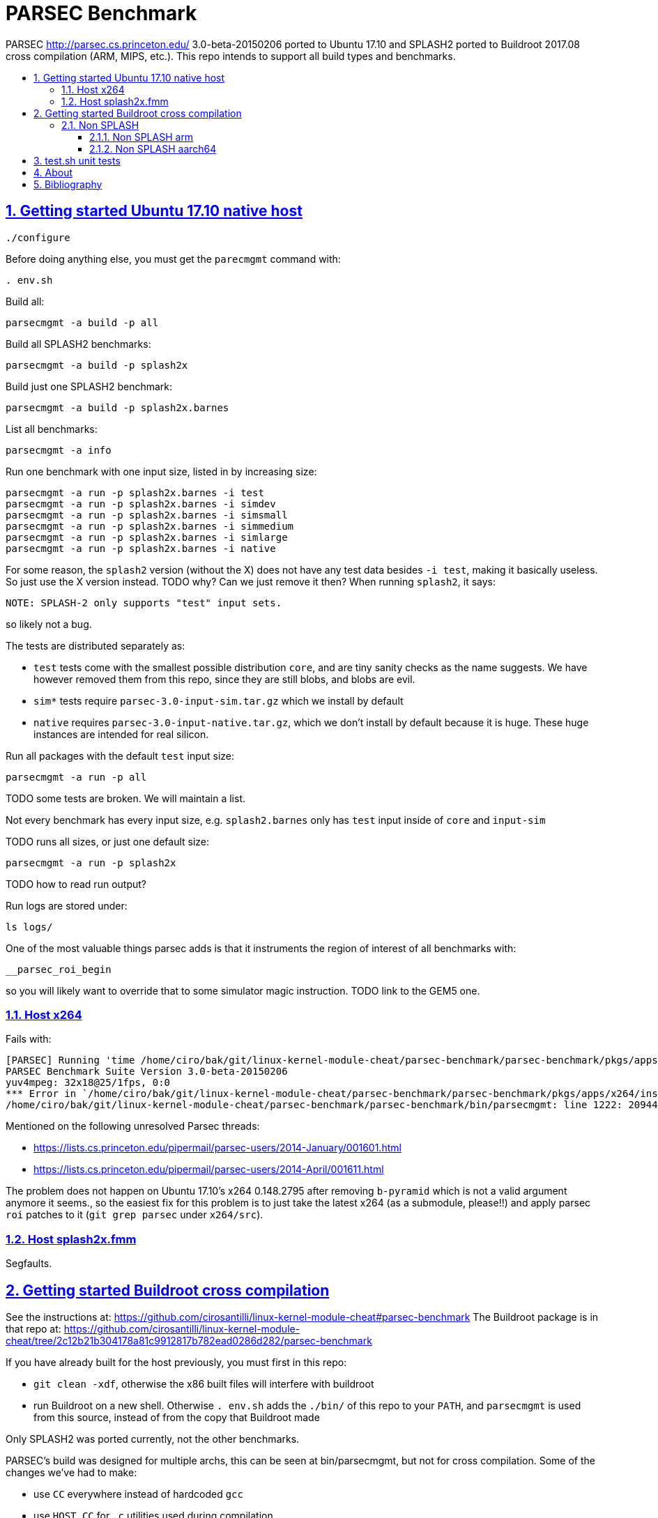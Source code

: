= PARSEC Benchmark
:idprefix:
:idseparator: -
:sectanchors:
:sectlinks:
:sectnumlevels: 6
:sectnums:
:toc: macro
:toclevels: 6
:toc-title:

PARSEC http://parsec.cs.princeton.edu/ 3.0-beta-20150206 ported to Ubuntu 17.10 and SPLASH2 ported to Buildroot 2017.08 cross compilation (ARM, MIPS, etc.). This repo intends to support all build types and benchmarks.

toc::[]

== Getting started Ubuntu 17.10 native host

....
./configure
....

Before doing anything else, you must get the `parecmgmt` command with:

....
. env.sh
....

Build all:

....
parsecmgmt -a build -p all
....

Build all SPLASH2 benchmarks:

....
parsecmgmt -a build -p splash2x
....

Build just one SPLASH2 benchmark:

....
parsecmgmt -a build -p splash2x.barnes
....

List all benchmarks:

....
parsecmgmt -a info
....

Run one benchmark with one input size, listed in by increasing size:

....
parsecmgmt -a run -p splash2x.barnes -i test
parsecmgmt -a run -p splash2x.barnes -i simdev
parsecmgmt -a run -p splash2x.barnes -i simsmall
parsecmgmt -a run -p splash2x.barnes -i simmedium
parsecmgmt -a run -p splash2x.barnes -i simlarge
parsecmgmt -a run -p splash2x.barnes -i native
....

For some reason, the `splash2` version (without the X) does not have any test data besides `-i test`, making it basically useless. So just use the X version instead. TODO why? Can we just remove it then? When running `splash2`, it says:

....
NOTE: SPLASH-2 only supports "test" input sets.
....

so likely not a bug.

The tests are distributed separately as:

* `test` tests come with the smallest possible distribution `core`, and are tiny sanity checks as the name suggests. We have however removed them from this repo, since they are still blobs, and blobs are evil.
* `sim*` tests require `parsec-3.0-input-sim.tar.gz` which we install by default
* `native` requires `parsec-3.0-input-native.tar.gz`, which we don't install by default because it is huge. These huge instances are intended for real silicon.

Run all packages with the default `test` input size:

....
parsecmgmt -a run -p all
....

TODO some tests are broken. We will maintain a list.

Not every benchmark has every input size, e.g. `splash2.barnes` only has `test` input inside of `core` and `input-sim`

TODO runs all sizes, or just one default size:

....
parsecmgmt -a run -p splash2x
....

TODO how to read run output?

Run logs are stored under:

....
ls logs/
....

One of the most valuable things parsec adds is that it instruments the region of interest of all benchmarks with:

....
__parsec_roi_begin
....

so you will likely want to override that to some simulator magic instruction. TODO link to the GEM5 one.

=== Host x264

Fails with:

....
[PARSEC] Running 'time /home/ciro/bak/git/linux-kernel-module-cheat/parsec-benchmark/parsec-benchmark/pkgs/apps/x264/inst/amd64-linux.gcc/bin/x264 --quiet --qp 20 --partitions b8x8,i4x4 --ref 5 --direct auto --b-pyramid --weightb --mixed-refs --no-fast-pskip --me umh --subme 7 --analyse b8x8,i4x4 --threads 1 -o eledream.264 eledream_32x18_1.y4m':                                                                          [PARSEC] [---------- Beginning of output ----------]
PARSEC Benchmark Suite Version 3.0-beta-20150206
yuv4mpeg: 32x18@25/1fps, 0:0
*** Error in `/home/ciro/bak/git/linux-kernel-module-cheat/parsec-benchmark/parsec-benchmark/pkgs/apps/x264/inst/amd64-linux.gcc/bin/x264': double free or corruption (!prev): 0x0000000001a88e50 ***
/home/ciro/bak/git/linux-kernel-module-cheat/parsec-benchmark/parsec-benchmark/bin/parsecmgmt: line 1222: 20944 Aborted                 (core dumped) /home/ciro/bak/git/linux-kernel-module-cheat/parsec-benchmark/parsec-benchmark/pkgs/apps/x264/inst/amd64-linux.gcc/bin/x264 --quiet --qp 20 --partitions b8x8,i4x4 --ref 5 --direct auto --b-pyramid --weightb --mixed-refs --no-fast-pskip --me umh --subme 7 --analyse b8x8,i4x4 --threads 1 -o eledream.264 eledream_32x18_1.y4m
....

Mentioned on the following unresolved Parsec threads:

* https://lists.cs.princeton.edu/pipermail/parsec-users/2014-January/001601.html
* https://lists.cs.princeton.edu/pipermail/parsec-users/2014-April/001611.html

The problem does not happen on Ubuntu 17.10's x264 0.148.2795 after removing `b-pyramid` which is not a valid argument anymore it seems., so the easiest fix for this problem is to just take the latest x264 (as a submodule, please!!) and apply parsec `roi` patches to it (`git grep parsec` under `x264/src`).

=== Host splash2x.fmm

Segfaults.

== Getting started Buildroot cross compilation

See the instructions at: https://github.com/cirosantilli/linux-kernel-module-cheat#parsec-benchmark The Buildroot package is in that repo at: https://github.com/cirosantilli/linux-kernel-module-cheat/tree/2c12b21b304178a81c9912817b782ead0286d282/parsec-benchmark

If you have already built for the host previously, you must first in this repo:

* `git clean -xdf`, otherwise the x86 built files will interfere with buildroot
* run Buildroot on a new shell. Otherwise `. env.sh` adds the `./bin/` of this repo to your `PATH`, and `parsecmgmt` is used from this source, instead of from the copy that Buildroot made

Only SPLASH2 was ported currently, not the other benchmarks.

PARSEC's build was designed for multiple archs, this can be seen at bin/parsecmgmt, but not for cross compilation. Some of the changes we've had to make:

* use `CC` everywhere instead of hardcoded `gcc`
* use `HOST_CC` for `.c` utilities used during compilation
* remove absolute paths, e.g. `-I /usr/include`

The following variables are required for cross compilation, with example values:

....
export GNU_HOST_NAME='x86_64-pc-linux-gnu'
export HOSTCC='/home/ciro/bak/git/linux-kernel-module-cheat/buildroot/output.arm~/host/bin/ccache /usr/bin/gcc'
export M4='/home/ciro/bak/git/linux-kernel-module-cheat/buildroot/output.arm~/host/usr/bin/m4'
export MAKE='/usr/bin/make -j6'
export OSTYPE=linux
export TARGET_CROSS='/home/ciro/bak/git/linux-kernel-module-cheat/buildroot/output.arm~/host/bin/arm-buildroot-linux-uclibcgnueabi-'
export HOSTTYPE='"arm"'
....

Then just do a normal build.

=== Non SPLASH

We have made a brief attempt to get the other benchmarks working. We have already adapted and merged parts of the patches `static-patch.diff` and `xcompile-patch.diff` present at: https://github.com/arm-university/arm-gem5-rsk/tree/aa3b51b175a0f3b6e75c9c856092ae0c8f2a7cdc/parsec_patches

But it was not enough for successful integration as documented below.

The main point to note is that the non-SPLASH benchmarks all use Automake.

==== Non SPLASH arm

Some of the benchmarks fail to build with:

....
atomic/atomic.h:38:4: error: #error Architecture not supported by atomic.h
....

The ARM gem5 RSK patches do seem to fix that for aarch64, but not for arm, we should port them to arm too.

Some benchmarks don't rely on that however, and they do work, e.g. `bodytrack`.

==== Non SPLASH aarch64

Some builds work, but not all.

`parsec.raytrace` depends on `cmake`, which fails with:

....
---------------------------------------------
CMake 2.6-1, Copyright (c) 2007 Kitware, Inc., Insight Consortium
---------------------------------------------
Error when bootstrapping CMake:
Cannot find appropriate C compiler on this system.
Please specify one using environment variable CC.
See cmake_bootstrap.log for compilers attempted.
....

which is weird since I am exporting `CC`.

It is the only package that depends on `cmake` and `mesa` as can be found with:

....
git grep 'deps.*cmake'
....

cmake we could use host / Buildroot built one, but Mesa, really? For a CPU benchmark? I'm tempted to just get rid of this benchmark.

Furthermore, http://gem5.org/PARSEC_benchmarks says that raytrace relies on SSE intrinsics, so maybe it is not trivially portable anyways. 

If we disable `raytrace`, `cmake` and `mesa` by editing `config/packages/parsec.raytrace.pkgconf`, `parsec.cmake.pkgconf` and `parsec.mesa.pkgconf` to contain:

....
pkg_aliases=""
....

the next failure is `dedup`, which depends on `ssl`, which fails with:

....
Operating system: x86_64-whatever-linux2
Configuring for linux-x86_64
Usage: Configure.pl [no-<cipher> ...] [enable-<cipher> ...] [experimental-<cipher> ...] [-Dxxx] [-lxxx] [-Lxxx] [-fxxx] [-Kxxx] [no-hw-xxx|no-hw] [[no-]threads] [[no-]shared] [[no-]zlib|zlib-dynamic] [enable-mon
tasm] [no-asm] [no-dso] [no-krb5] [386] [--prefix=DIR] [--openssldir=OPENSSLDIR] [--with-xxx[=vvv]] [--test-sanity] os/compiler[:flags]
....

`dedup` and `netdedup` are the only packages that use `ssl`. `ssl` is actually OpenSSL, which Buildroot has.

The next failure is `vips` due to `glib`:

....
checking for growing stack pointer... configure: error: in `/path/to/linux-kernel-module-cheat/out/aarch64/buildroot/build/parsec-benchmark-custom/pkgs/libs/glib/obj/aarch64-linux.gcc':
configure: error: cannot run test program while cross compiling
....

which is weird, I thought those Automake problems were avoided by `--build` and `--host`, which we added in a previous patch.

`glib` is and `libxml` are only used by `vips`. Buildroot has only parts of glib it seems, e.g. `glibmm`, but it does have `libxml2`.

The next failure is `uptcpip` on which all netapps depend:

....
ar rcs libuptcp.a ../freebsd.kern/*.o ../freebsd.netinet/*.o *.o ../host.support/uptcp_statis.o         ../host.support/host_serv.o         ../host.support/if_host.o
ar: ../host.support/uptcp_statis.o: No such file or directory
....

I hack in a `pwd` on the configure, and the `CWD` is `pkgs/apps/x264/obj/aarch64-linux.gcc`, so sure, there is no `./config.sub` there...

And the errors are over! :-)

== test.sh unit tests

While it is possible to run all tests on host with `parsecmgmt`, this has the following disadvantages:

* `parsecmgmt` Bash scripts are themselves too slow for gem5
* `parsecmgmt -a run -p all` does not stop on errors, and it becomes hard to find failures

For those reasons, we have created the link:test.sh[] script, which runs the raw executables directly, and stops on failures.

That script can be run either on host, or on guest, but you must make sure that all `test` inputs have been previously unpacked with:

....
parsecmgmt -a run -p all
....

`test` size is required since the input names for some benchmarks are different depending on the test sizes.

== About

This repo was started from version 3.0-beta-20150206:

....
$ md5sum parsec-3.0.tar.gz
328a6b83dacd29f61be2f25dc0b5a053  parsec-3.0.tar.gz
....

We later learnt about `parsec-3.0-core.tar.gz`, which is in theory cleaner than the full tar, but even that still contains some tars, so it won't make much of a difference.

Why this fork: how can a project exist without Git those days? I need a way to track my patches sanely. And the thing didn't build on latest Ubuntu of course :-)

We try to keep this as close to mainline functionality as possible to be able to compare results, except that it should build and run.

We can't track all the huge input blobs on GitHub or it will blow up the 1Gb max size, so let's try to track everything that is not humongous, and then let users download the missing blobs from Princeton directly.

Let's also remove the random output files that the researches forgot inside the messy tarball as we find them.

All that matters is that this should compile fine: runtime will then fail due to missing input data.

I feel like libs contains ancient versions of a bunch of well known third party libraries, so we are just re-porting them to newest Ubuntu, which has already been done upstream... and many of the problems are documentation generation related... at some point I want to just use Debian packages or git submodules or Buildroot packages.

TODO: after build some `./configure` and `config.h.in` files are modified. But removing them makes build fail. E.g.:

* `pkgs/apps/bodytrack/src/config.h.in`
* `pkgs/apps/bodytrack/src/configure`

== Bibliography

Princeton stopped actively supporting PARSEC directly, they don't usually reply on the link:https://lists.cs.princeton.edu/pipermail/parsec-users/[mailing list]. So a few forks / patches / issue trackers have popped up in addition to ours:

* https://github.com/bamos/parsec-benchmark I would gladly merge with that repo, but last commit is old, and owner does not seem responsive: https://github.com/bamos/parsec-benchmark/issues/3
* https://github.com/arm-university/arm-gem5-rsk contains patches to QEMU native and cross build PARSEC, and also implements the link:https://github.com/arm-university/arm-gem5-rsk/blob/aa3b51b175a0f3b6e75c9c856092ae0c8f2a7cdc/parsec_patches/qemu-patch.diff#L16[ROI callbacks fore gem5]. But I don't think they have all benchmarks working, although that is not clearly documented: we have noted some failures which are simply not fixed in the patches there. Furthermore, they have issues disabled on that repo, and you would have to patch `.patch` files on your patches, so I does not feel like a very nice place to contribute.
* https://yulistic.gitlab.io/2016/05/parsec-3.0-installation-issues/ documents some of the issues that needed to be solved, but I had many many more
* https://github.com/anthonygego/gem5-parsec3 Apparently focuses on image generation via QEMU native compilation.
